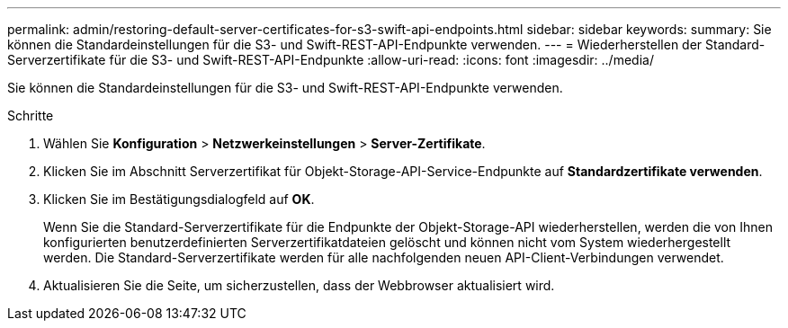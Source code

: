 ---
permalink: admin/restoring-default-server-certificates-for-s3-swift-api-endpoints.html 
sidebar: sidebar 
keywords:  
summary: Sie können die Standardeinstellungen für die S3- und Swift-REST-API-Endpunkte verwenden. 
---
= Wiederherstellen der Standard-Serverzertifikate für die S3- und Swift-REST-API-Endpunkte
:allow-uri-read: 
:icons: font
:imagesdir: ../media/


[role="lead"]
Sie können die Standardeinstellungen für die S3- und Swift-REST-API-Endpunkte verwenden.

.Schritte
. Wählen Sie *Konfiguration* > *Netzwerkeinstellungen* > *Server-Zertifikate*.
. Klicken Sie im Abschnitt Serverzertifikat für Objekt-Storage-API-Service-Endpunkte auf *Standardzertifikate verwenden*.
. Klicken Sie im Bestätigungsdialogfeld auf *OK*.
+
Wenn Sie die Standard-Serverzertifikate für die Endpunkte der Objekt-Storage-API wiederherstellen, werden die von Ihnen konfigurierten benutzerdefinierten Serverzertifikatdateien gelöscht und können nicht vom System wiederhergestellt werden. Die Standard-Serverzertifikate werden für alle nachfolgenden neuen API-Client-Verbindungen verwendet.

. Aktualisieren Sie die Seite, um sicherzustellen, dass der Webbrowser aktualisiert wird.

